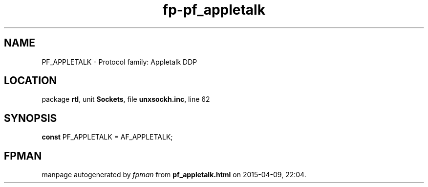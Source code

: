 .\" file autogenerated by fpman
.TH "fp-pf_appletalk" 3 "2014-03-14" "fpman" "Free Pascal Programmer's Manual"
.SH NAME
PF_APPLETALK - Protocol family: Appletalk DDP
.SH LOCATION
package \fBrtl\fR, unit \fBSockets\fR, file \fBunxsockh.inc\fR, line 62
.SH SYNOPSIS
\fBconst\fR PF_APPLETALK = AF_APPLETALK;

.SH FPMAN
manpage autogenerated by \fIfpman\fR from \fBpf_appletalk.html\fR on 2015-04-09, 22:04.

